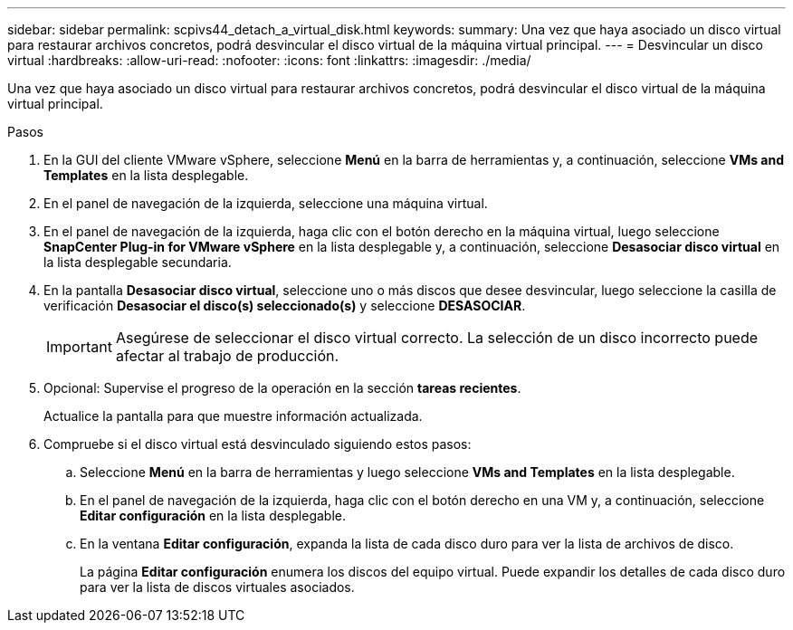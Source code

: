 ---
sidebar: sidebar 
permalink: scpivs44_detach_a_virtual_disk.html 
keywords:  
summary: Una vez que haya asociado un disco virtual para restaurar archivos concretos, podrá desvincular el disco virtual de la máquina virtual principal. 
---
= Desvincular un disco virtual
:hardbreaks:
:allow-uri-read: 
:nofooter: 
:icons: font
:linkattrs: 
:imagesdir: ./media/


[role="lead"]
Una vez que haya asociado un disco virtual para restaurar archivos concretos, podrá desvincular el disco virtual de la máquina virtual principal.

.Pasos
. En la GUI del cliente VMware vSphere, seleccione *Menú* en la barra de herramientas y, a continuación, seleccione *VMs and Templates* en la lista desplegable.
. En el panel de navegación de la izquierda, seleccione una máquina virtual.
. En el panel de navegación de la izquierda, haga clic con el botón derecho en la máquina virtual, luego seleccione *SnapCenter Plug-in for VMware vSphere* en la lista desplegable y, a continuación, seleccione *Desasociar disco virtual* en la lista desplegable secundaria.
. En la pantalla *Desasociar disco virtual*, seleccione uno o más discos que desee desvincular, luego seleccione la casilla de verificación *Desasociar el disco(s) seleccionado(s)* y seleccione *DESASOCIAR*.
+

IMPORTANT: Asegúrese de seleccionar el disco virtual correcto. La selección de un disco incorrecto puede afectar al trabajo de producción.

. Opcional: Supervise el progreso de la operación en la sección *tareas recientes*.
+
Actualice la pantalla para que muestre información actualizada.

. Compruebe si el disco virtual está desvinculado siguiendo estos pasos:
+
.. Seleccione *Menú* en la barra de herramientas y luego seleccione *VMs and Templates* en la lista desplegable.
.. En el panel de navegación de la izquierda, haga clic con el botón derecho en una VM y, a continuación, seleccione *Editar configuración* en la lista desplegable.
.. En la ventana *Editar configuración*, expanda la lista de cada disco duro para ver la lista de archivos de disco.
+
La página *Editar configuración* enumera los discos del equipo virtual. Puede expandir los detalles de cada disco duro para ver la lista de discos virtuales asociados.




